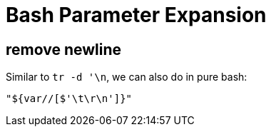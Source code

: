 = Bash Parameter Expansion

== remove newline

Similar to `tr -d '\n`, we can also do in pure bash:

[source,bash]
----
"${var//[$'\t\r\n']}"
----
